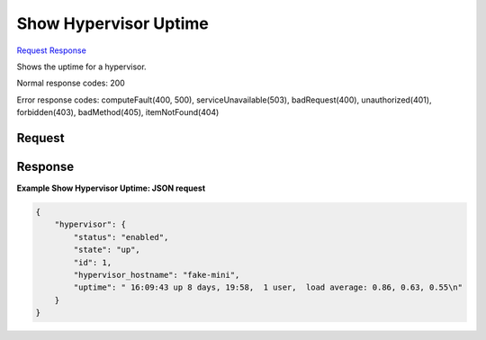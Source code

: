 
Show Hypervisor Uptime
======================

`Request <GET_show_hypervisor_uptime_v2.1_tenant_id_os-hypervisors_hypervisor_id_uptime.rst#request>`__
`Response <GET_show_hypervisor_uptime_v2.1_tenant_id_os-hypervisors_hypervisor_id_uptime.rst#response>`__

.. rest_method:: GET /v2.1/{tenant_id}/os-hypervisors/{hypervisor_id}/uptime

Shows the uptime for a hypervisor.



Normal response codes: 200

Error response codes: computeFault(400, 500), serviceUnavailable(503), badRequest(400),
unauthorized(401), forbidden(403), badMethod(405), itemNotFound(404)

Request
^^^^^^^

.. rest_parameters:: parameters.yaml

	- tenant_id: tenant_id
	- hypervisor_id: hypervisor_id







Response
^^^^^^^^





**Example Show Hypervisor Uptime: JSON request**


.. code::

    {
        "hypervisor": {
            "status": "enabled",
            "state": "up",
            "id": 1,
            "hypervisor_hostname": "fake-mini",
            "uptime": " 16:09:43 up 8 days, 19:58,  1 user,  load average: 0.86, 0.63, 0.55\n"
        }
    }
    

